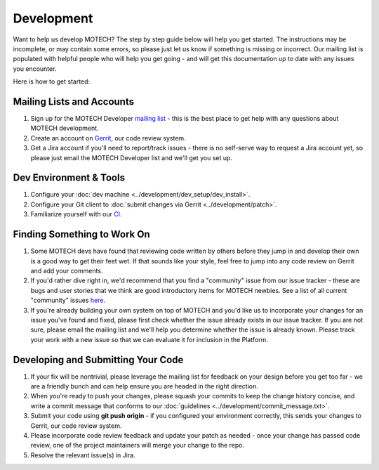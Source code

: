 ===========
Development
===========
Want to help us develop MOTECH? The step by step guide below will help you get started. The instructions may be incomplete, or may contain some errors, so please just let us know if something is missing or incorrect. Our mailing list is populated with helpful people who will help you get going - and will get this documentation up to date with any issues you encounter.

Here is how to get started:

Mailing Lists and Accounts
==========================
#. Sign up for the MOTECH Developer `mailing list <https://groups.google.com/forum/?fromgroups#!forum/motech-dev>`_ - this is the best place to get help with any questions about MOTECH development.
#. Create an account on `Gerrit <http://review.motechproject.org>`_, our code review system.
#. Get a Jira account if you'll need to report/track issues - there is no self-serve way to request a Jira account yet, so please just email the MOTECH Developer list and we'll get you set up.

Dev Environment & Tools
=======================
#. Configure your :doc:`dev machine <../development/dev_setup/dev_install>`.
#. Configure your Git client to :doc:`submit changes via Gerrit <../development/patch>`.
#. Familiarize yourself with our `CI <http://ci.motechproject.org/>`_.

Finding Something to Work On
============================
#. Some MOTECH devs have found that reviewing code written by others before they jump in and develop their own is a good way to get their feet wet. If that sounds like your style, feel free to jump into any code review on Gerrit and add your comments.
#. If you'd rather dive right in, we'd recommend that you find a "community" issue from our issue tracker - these are bugs and user stories that we think are good introductory items for MOTECH newbies. See a list of all current "community" issues `here <https://applab.atlassian.net/issues/?jql=labels%20%3D%20community>`_.
#. If you're already building your own system on top of MOTECH and you'd like us to incorporate your changes for an issue you've found and fixed, please first check whether the issue already exists in our issue tracker. If you are not sure, please email the mailing list and we'll help you determine whether the issue is already known. Please track your work with a new issue so that we can evaluate it for inclusion in the Platform.

Developing and Submitting Your Code
===================================
#. If your fix will be nontrivial, please leverage the mailing list for feedback on your design before you get too far - we are a friendly bunch and can help ensure you are headed in the right direction.
#. When you're ready to push your changes, please squash your commits to keep the change history concise, and write a commit message that conforms to our :doc:`guidelines <../development/commit_message.txt>`.
#. Submit your code using **git push origin** - if you configured your environment correctly, this sends your changes to Gerrit, our code review system.
#. Please incorporate code review feedback and update your patch as needed - once your change has passed code review, one of the project maintainers will merge your change to the repo.
#. Resolve the relevant issue(s) in Jira.